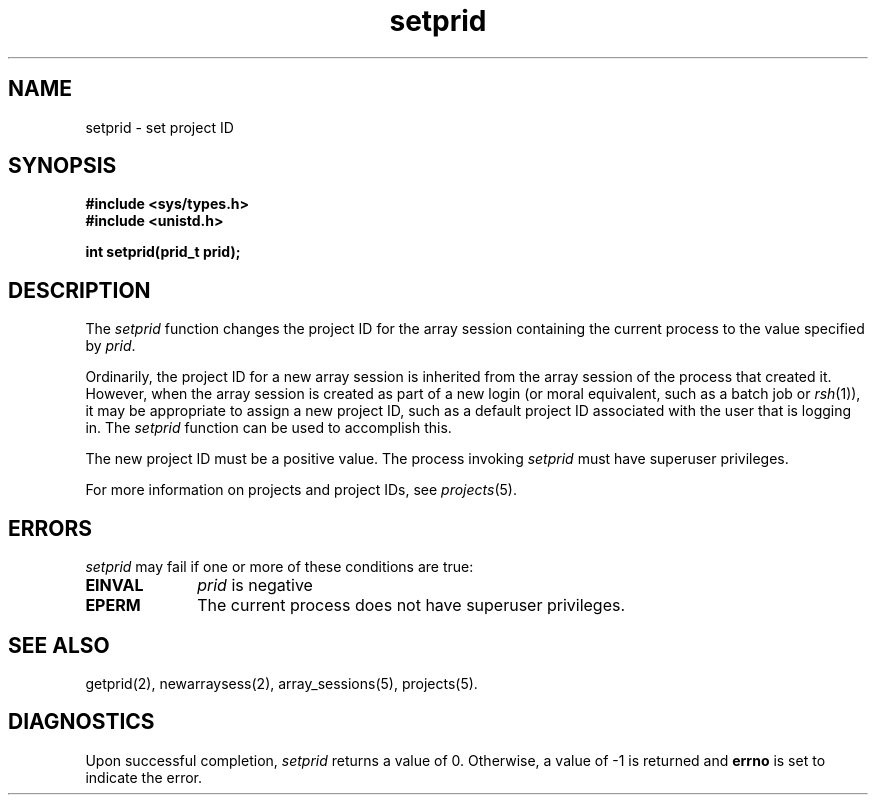 .TH setprid 2
.SH NAME
setprid \- set project ID
.SH SYNOPSIS
.nf
\f3#include <sys/types.h>\f1
\f3#include <unistd.h>\f1
.sp .8v
\f3int setprid(prid_t prid);\f1
.SH DESCRIPTION
The \f2setprid\f1 function changes the project ID for the array
session containing the current process to the value specified by
\f2prid\f1.
.PP
Ordinarily, the project ID for a new array session
is inherited from the array session of the process that created it.
However, when the array session is created as part of a new login (or
moral equivalent, such as a batch job or \f2rsh\f1(1)), it may be
appropriate to assign a new project ID, such as a default project ID
associated with the user that is logging in.
The \f2setprid\f1 function can be used to accomplish this.
.PP
The new project ID must be a positive value.
The process invoking \f2setprid\f1 must have superuser privileges.
.PP
For more information on projects and project IDs, see \f2projects\f1(5).
.SH ERRORS
\f2setprid\f1 may fail if one or more of these conditions are true:
.TP 10
\f3EINVAL\f1
\f2prid\f1 is negative
.TP
\f3EPERM\f1
The current process does not have superuser privileges.
.PP
.SH SEE ALSO
getprid(2),
newarraysess(2),
array_sessions(5),
projects(5).
.SH "DIAGNOSTICS"
Upon successful completion, \f2setprid\f1 returns a value of 0.
Otherwise, a value of -1 is returned and \f3errno\f1 is set to
indicate the error.
